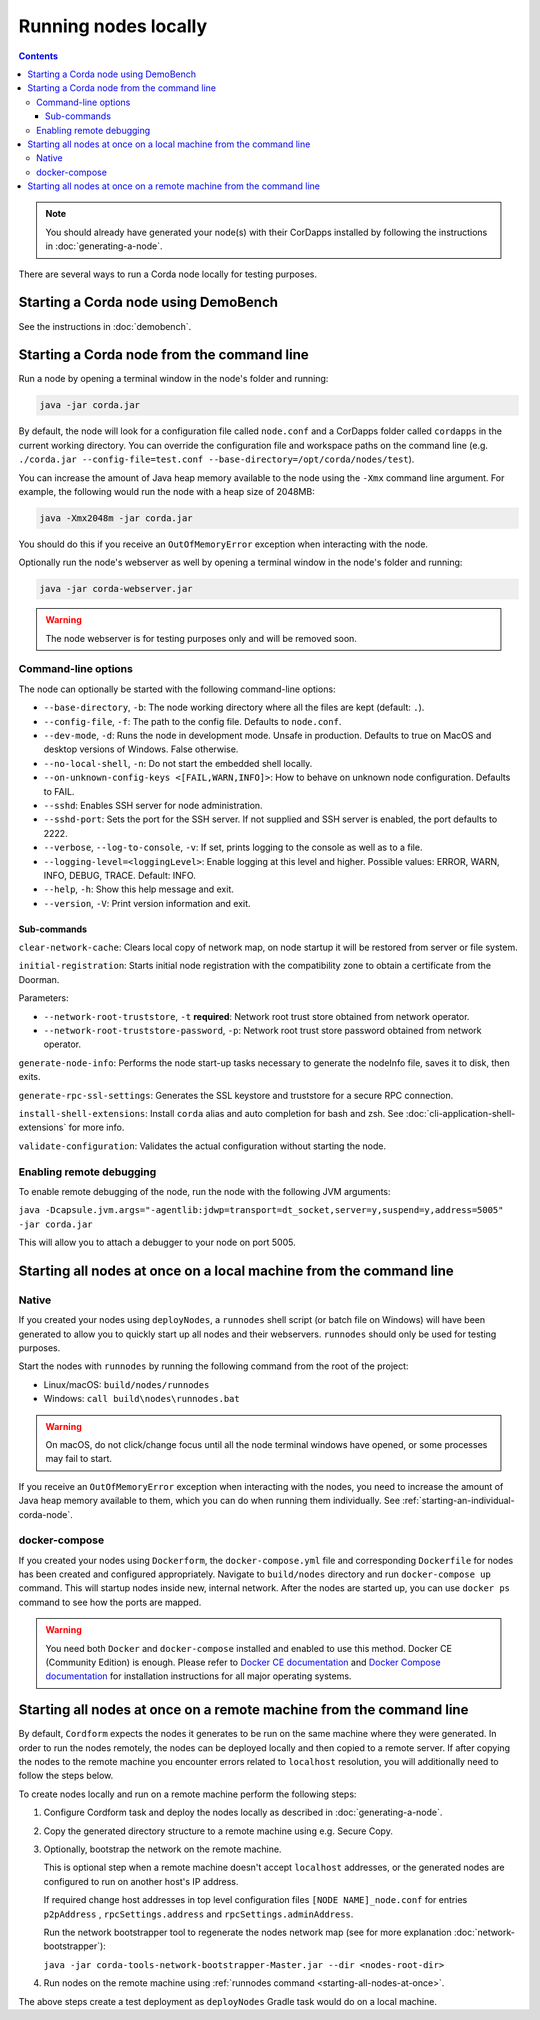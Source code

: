Running nodes locally
=====================

.. contents::

.. note:: You should already have generated your node(s) with their CorDapps installed by following the instructions in
   :doc:`generating-a-node`.

There are several ways to run a Corda node locally for testing purposes.

Starting a Corda node using DemoBench
-------------------------------------
See the instructions in :doc:`demobench`.

.. _starting-an-individual-corda-node:

Starting a Corda node from the command line
-------------------------------------------
Run a node by opening a terminal window in the node's folder and running:

.. code-block:: shell

   java -jar corda.jar

By default, the node will look for a configuration file called ``node.conf`` and a CorDapps folder called ``cordapps``
in the current working directory. You can override the configuration file and workspace paths on the command line (e.g.
``./corda.jar --config-file=test.conf --base-directory=/opt/corda/nodes/test``).

You can increase the amount of Java heap memory available to the node using the ``-Xmx`` command line argument. For
example, the following would run the node with a heap size of 2048MB:

.. code-block:: shell

   java -Xmx2048m -jar corda.jar

You should do this if you receive an ``OutOfMemoryError`` exception when interacting with the node.

Optionally run the node's webserver as well by opening a terminal window in the node's folder and running:

.. code-block:: shell

   java -jar corda-webserver.jar

.. warning:: The node webserver is for testing purposes only and will be removed soon.

Command-line options
~~~~~~~~~~~~~~~~~~~~
The node can optionally be started with the following command-line options:

* ``--base-directory``, ``-b``: The node working directory where all the files are kept (default: ``.``).
* ``--config-file``, ``-f``: The path to the config file. Defaults to ``node.conf``.
* ``--dev-mode``, ``-d``: Runs the node in development mode. Unsafe in production. Defaults to true on MacOS and desktop versions of Windows. False otherwise.
* ``--no-local-shell``, ``-n``: Do not start the embedded shell locally.
* ``--on-unknown-config-keys <[FAIL,WARN,INFO]>``: How to behave on unknown node configuration. Defaults to FAIL.
* ``--sshd``: Enables SSH server for node administration.
* ``--sshd-port``: Sets the port for the SSH server. If not supplied and SSH server is enabled, the port defaults to 2222.
* ``--verbose``, ``--log-to-console``, ``-v``: If set, prints logging to the console as well as to a file.
* ``--logging-level=<loggingLevel>``: Enable logging at this level and higher. Possible values: ERROR, WARN, INFO, DEBUG, TRACE. Default: INFO.
* ``--help``, ``-h``: Show this help message and exit.
* ``--version``, ``-V``: Print version information and exit.

Sub-commands
^^^^^^^^^^^^

``clear-network-cache``: Clears local copy of network map, on node startup it will be restored from server or file system.

``initial-registration``: Starts initial node registration with the compatibility zone to obtain a certificate from the Doorman.

Parameters:

* ``--network-root-truststore``, ``-t`` **required**: Network root trust store obtained from network operator.
* ``--network-root-truststore-password``, ``-p``: Network root trust store password obtained from network operator.

``generate-node-info``: Performs the node start-up tasks necessary to generate the nodeInfo file, saves it to disk, then exits.

``generate-rpc-ssl-settings``: Generates the SSL keystore and truststore for a secure RPC connection.

``install-shell-extensions``: Install ``corda`` alias and auto completion for bash and zsh. See :doc:`cli-application-shell-extensions` for more info.


``validate-configuration``: Validates the actual configuration without starting the node.

.. _enabling-remote-debugging:

Enabling remote debugging
~~~~~~~~~~~~~~~~~~~~~~~~~
To enable remote debugging of the node, run the node with the following JVM arguments:

``java -Dcapsule.jvm.args="-agentlib:jdwp=transport=dt_socket,server=y,suspend=y,address=5005" -jar corda.jar``

This will allow you to attach a debugger to your node on port 5005.

Starting all nodes at once on a local machine from the command line
-------------------------------------------------------------------

.. _starting-all-nodes-at-once:

Native
~~~~~~
If you created your nodes using ``deployNodes``, a ``runnodes`` shell script (or batch file on Windows) will have been
generated to allow you to quickly start up all nodes and their webservers. ``runnodes`` should only be used for testing
purposes.

Start the nodes with ``runnodes`` by running the following command from the root of the project:

* Linux/macOS: ``build/nodes/runnodes``
* Windows: ``call build\nodes\runnodes.bat``

.. warning:: On macOS, do not click/change focus until all the node terminal windows have opened, or some processes may
   fail to start.

If you receive an ``OutOfMemoryError`` exception when interacting with the nodes, you need to increase the amount of
Java heap memory available to them, which you can do when running them individually. See
:ref:`starting-an-individual-corda-node`.

docker-compose
~~~~~~~~~~~~~~
If you created your nodes using ``Dockerform``, the ``docker-compose.yml`` file and corresponding ``Dockerfile`` for
nodes has been created and configured appropriately. Navigate to ``build/nodes`` directory and run ``docker-compose up``
command. This will startup nodes inside new, internal network.
After the nodes are started up, you can use ``docker ps`` command to see how the ports are mapped.

.. warning:: You need both ``Docker`` and ``docker-compose`` installed and enabled to use this method. Docker CE
   (Community Edition) is enough. Please refer to `Docker CE documentation <https://www.docker.com/community-edition>`_
   and `Docker Compose documentation <https://docs.docker.com/compose/install/>`_ for installation instructions for all
   major operating systems.

Starting all nodes at once on a remote machine from the command line
--------------------------------------------------------------------

By default, ``Cordform`` expects the nodes it generates to be run on the same machine where they were generated.
In order to run the nodes remotely, the nodes can be deployed locally and then copied to a remote server.
If after copying the nodes to the remote machine you encounter errors related to ``localhost`` resolution, you will additionally need to follow the steps below.

To create nodes locally and run on a remote machine perform the following steps:

1. Configure Cordform task and deploy the nodes locally as described in :doc:`generating-a-node`.

2. Copy the generated directory structure to a remote machine using e.g. Secure Copy.

3. Optionally, bootstrap the network on the remote machine.

   This is optional step when a remote machine doesn't accept ``localhost`` addresses, or the generated nodes are configured to run on another host's IP address.

   If required change host addresses in top level configuration files ``[NODE NAME]_node.conf`` for entries ``p2pAddress`` , ``rpcSettings.address`` and  ``rpcSettings.adminAddress``.

   Run the network bootstrapper tool to regenerate the nodes network map (see for more explanation :doc:`network-bootstrapper`):

   ``java -jar corda-tools-network-bootstrapper-Master.jar --dir <nodes-root-dir>``

4. Run nodes on the remote machine using :ref:`runnodes command <starting-all-nodes-at-once>`.

The above steps create a test deployment as ``deployNodes`` Gradle task would do on a local machine.
